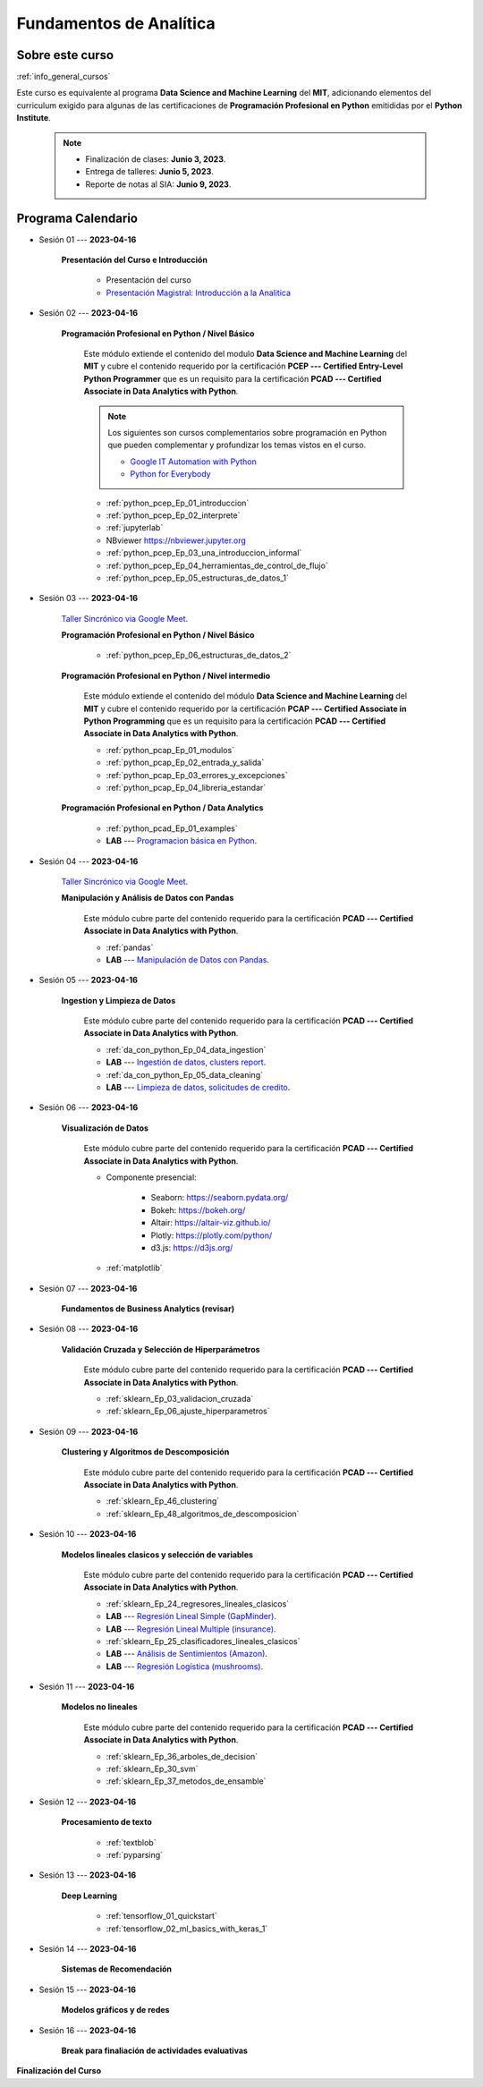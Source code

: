 Fundamentos de Analítica
=========================================================================================

.. raw:: html

   <hr style="height:2px;border-width:0;color:gray;background-color:gray">


Sobre este curso
^^^^^^^^^^^^^^^^^^^^^^^^^^^^^^^^^^^^^^^^^^^^^^^^^^^^^^^^^^^^^^^^^^^^^^^^^^^^^^^^^^^^^^^^^

:ref:`info_general_cursos`

Este curso es equivalente al programa **Data Science and Machine Learning** del **MIT**,
adicionando elementos del curriculum exigido para algunas de las certificaciones de 
**Programación Profesional en Python** emitididas por el **Python Institute**. 


    .. note:: 

        * Finalización de clases: **Junio 3, 2023**.

        * Entrega de talleres: **Junio 5, 2023**.

        * Reporte de notas al SIA: **Junio 9, 2023**.



.. raw:: html

   <hr style="height:2px;border-width:0;color:gray;background-color:gray">

Programa Calendario
^^^^^^^^^^^^^^^^^^^^^^^^^^^^^^^^^^^^^^^^^^^^^^^^^^^^^^^^^^^^^^^^^^^^^^^^^^^^^^^^^^^^^^^^^


* Sesión 01 --- **2023-04-16**

    **Presentación del Curso e Introducción**

        * Presentación del curso

        * `Presentación Magistral: Introducción a la Analitica <https://jdvelasq.github.io/intro-analitca/>`_ 


.. ......................................................................................

* Sesión 02 --- **2023-04-16**

    **Programación Profesional en Python / Nivel Básico**

        Este módulo extiende el contenido del modulo **Data Science and Machine Learning** del **MIT** y cubre el
        contenido requerido por la certificación **PCEP --- Certified Entry-Level Python Programmer** que es un 
        requisito para la certificación **PCAD --- Certified Associate in Data Analytics with Python**.  

        .. note::

            Los siguientes son cursos complementarios sobre programación en Python que pueden
            complementar y profundizar los temas vistos en el curso.


            * `Google IT Automation with Python <https://www.coursera.org/professional-certificates/google-it-automation?utm_source=gg&utm_medium=sem&utm_campaign=11-GoogleITwithPython-LATAM&utm_content=B2C&campaignid=13865562900&adgroupid=125091310775&device=c&keyword=google%20it%20automation%20with%20python%20professional%20certificate&matchtype=b&network=g&devicemodel=&adpostion=&creativeid=533041859510&hide_mobile_promo&gclid=EAIaIQobChMI4d-GjtHP9gIVkQiICR0DMQcREAAYASAAEgLBlfD_BwE>`_ 


            * `Python for Everybody <https://www.coursera.org/specializations/python?utm_source=gg&utm_medium=sem&utm_campaign=11-GoogleITwithPython-LATAM&utm_content=B2C&campaignid=13865562900&adgroupid=125091310775&device=c&keyword=google%20it%20automation%20with%20python%20professional%20certificate&matchtype=b&network=g&devicemodel=&adpostion=&creativeid=533041859510&hide_mobile_promo=&gclid=EAIaIQobChMI4d-GjtHP9gIVkQiICR0DMQcREAAYASAAEgLBlfD_BwE/>`_ 


    

        * :ref:`python_pcep_Ep_01_introduccion`

        * :ref:`python_pcep_Ep_02_interprete`

        * :ref:`jupyterlab`

        * NBviewer https://nbviewer.jupyter.org

        * :ref:`python_pcep_Ep_03_una_introduccion_informal`

        * :ref:`python_pcep_Ep_04_herramientas_de_control_de_flujo`

        * :ref:`python_pcep_Ep_05_estructuras_de_datos_1`


.. ......................................................................................

* Sesión 03 --- **2023-04-16**

    `Taller Sincrónico via Google Meet <https://colab.research.google.com/github/jdvelasq/datalabs/blob/master/notebooks/ciencia_de_los_datos/taller_presencial-programacion_en_python.ipynb>`_.

    
    **Programación Profesional en Python / Nivel Básico**

        * :ref:`python_pcep_Ep_06_estructuras_de_datos_2`


    **Programación Profesional en Python / Nivel intermedio**

        Este módulo extiende el contenido del módulo **Data Science and Machine Learning** del **MIT** y cubre el
        contenido requerido por la certificación **PCAP --- Certified Associate in Python Programming** que es un 
        requisito para la certificación **PCAD --- Certified Associate in Data Analytics with Python**. 

        * :ref:`python_pcap_Ep_01_modulos`

        * :ref:`python_pcap_Ep_02_entrada_y_salida`

        * :ref:`python_pcap_Ep_03_errores_y_excepciones`

        * :ref:`python_pcap_Ep_04_libreria_estandar`


    **Programación Profesional en Python / Data Analytics**
        
        * :ref:`python_pcad_Ep_01_examples`

        * **LAB** --- `Programacion básica en Python <https://classroom.github.com/a/LJ-6NQ-L>`_.


        
.. ......................................................................................

* Sesión 04 --- **2023-04-16**

    `Taller Sincrónico via Google Meet <https://colab.research.google.com/github/jdvelasq/datalabs/blob/master/notebooks/ciencia_de_los_datos/taller_presencial-pandas.ipynb>`_.

    **Manipulación y Análisis de Datos con Pandas**

        Este módulo cubre parte del contenido requerido para la certificación **PCAD --- Certified Associate in Data Analytics with Python**. 

        * :ref:`pandas`

        * **LAB** --- `Manipulación de Datos con Pandas <https://classroom.github.com/a/UEifK_xF>`_.
    

.. ......................................................................................

* Sesión 05 --- **2023-04-16**

    **Ingestion y Limpieza de Datos**

        Este módulo cubre parte del contenido requerido para la certificación **PCAD --- Certified Associate in Data Analytics with Python**. 

        * :ref:`da_con_python_Ep_04_data_ingestion`

        * **LAB** --- `Ingestión de datos, clusters report <https://classroom.github.com/a/aHB1KeDD>`_.

        * :ref:`da_con_python_Ep_05_data_cleaning`

        * **LAB** --- `Limpieza de datos, solicitudes de credito <https://classroom.github.com/a/x8BI2I6n>`_.


.. ......................................................................................

* Sesión 06 --- **2023-04-16**

    **Visualización de Datos**

        Este módulo cubre parte del contenido requerido para la certificación **PCAD --- Certified Associate in Data Analytics with Python**. 

        * Componente presencial:

            * Seaborn: https://seaborn.pydata.org/

            * Bokeh: https://bokeh.org/

            * Altair: https://altair-viz.github.io/

            * Plotly: https://plotly.com/python/

            * d3.js: https://d3js.org/

        * :ref:`matplotlib`


.. ......................................................................................

* Sesión 07 --- **2023-04-16**

    **Fundamentos de Business Analytics (revisar)**



.. ......................................................................................

* Sesión 08 --- **2023-04-16**

    **Validación Cruzada y Selección de Hiperparámetros**

        Este módulo cubre parte del contenido requerido para la certificación **PCAD --- Certified Associate in Data Analytics with Python**. 

        * :ref:`sklearn_Ep_03_validacion_cruzada`

        * :ref:`sklearn_Ep_06_ajuste_hiperparametros`


.. ......................................................................................

* Sesión 09 --- **2023-04-16**

    **Clustering y Algoritmos de Descomposición**

        Este módulo cubre parte del contenido requerido para la certificación **PCAD --- Certified Associate in Data Analytics with Python**. 

        * :ref:`sklearn_Ep_46_clustering`

        * :ref:`sklearn_Ep_48_algoritmos_de_descomposicion`


.. ......................................................................................

* Sesión 10 --- **2023-04-16**

    **Modelos lineales clasicos y selección de variables**

        Este módulo cubre parte del contenido requerido para la certificación **PCAD --- Certified Associate in Data Analytics with Python**. 


        * :ref:`sklearn_Ep_24_regresores_lineales_clasicos`

        * **LAB** --- `Regresión Lineal Simple (GapMinder) <https://classroom.github.com/a/Y-t0TIbS>`_.

        * **LAB** --- `Regresión Lineal Multiple (insurance) <https://classroom.github.com/a/bvyWm9_z>`_.

        * :ref:`sklearn_Ep_25_clasificadores_lineales_clasicos`

        * **LAB** --- `Análisis de Sentimientos (Amazon) <https://classroom.github.com/a/j6fYnT8O>`_.

        * **LAB** --- `Regresión Logística (mushrooms) <https://classroom.github.com/a/CvQCAqoF>`_.


.. ......................................................................................

* Sesión 11 --- **2023-04-16**

    **Modelos no lineales**

        Este módulo cubre parte del contenido requerido para la certificación **PCAD --- Certified Associate in Data Analytics with Python**. 


        * :ref:`sklearn_Ep_36_arboles_de_decision`

        * :ref:`sklearn_Ep_30_svm` 

        * :ref:`sklearn_Ep_37_metodos_de_ensamble`

.. ......................................................................................

* Sesión 12 --- **2023-04-16**

    **Procesamiento de texto**

        * :ref:`textblob`

        * :ref:`pyparsing`

.. ......................................................................................

* Sesión 13 --- **2023-04-16**

    **Deep Learning**

        * :ref:`tensorflow_01_quickstart`

        * :ref:`tensorflow_02_ml_basics_with_keras_1`

.. ......................................................................................

* Sesión 14 --- **2023-04-16**

    **Sistemas de Recomendación**


.. ......................................................................................

* Sesión 15 --- **2023-04-16**

    **Modelos gráficos y de redes**




    
.. ......................................................................................

* Sesión 16 --- **2023-04-16**

    **Break para finaliación de actividades evaluativas**


**Finalización del Curso**
